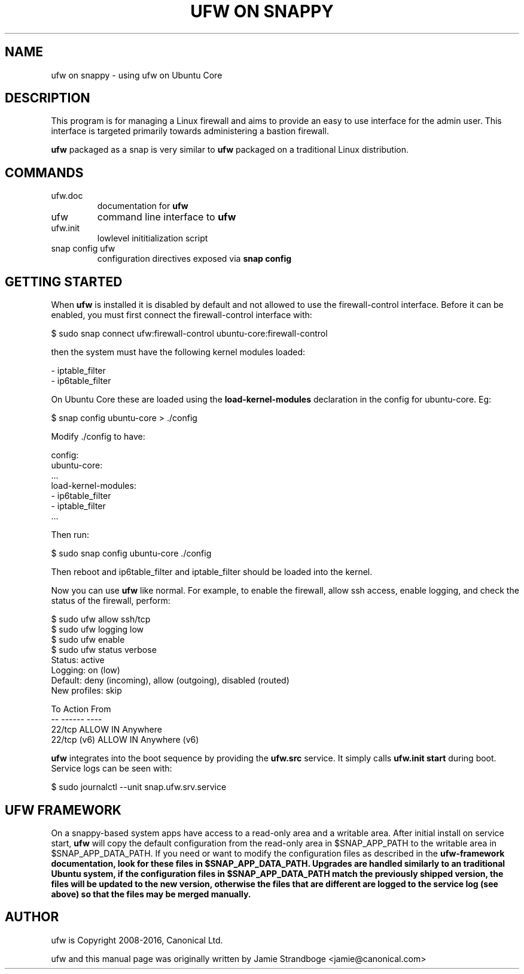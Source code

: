 .TH "UFW ON SNAPPY" "8" "" "November 2015" "November 2015"

.SH NAME
ufw on snappy \- using ufw on Ubuntu Core
.PP
.SH DESCRIPTION
This program is for managing a Linux firewall and aims to provide an easy to
use interface for the admin user. This interface is targeted primarily towards
administering a bastion firewall.

\fBufw\fR packaged as a snap is very similar to \fBufw\fR packaged on a
traditional Linux distribution.

.SH COMMANDS
.TP
ufw.doc
documentation for \fBufw\fR
.TP
ufw
command line interface to \fBufw\fR
.TP
ufw.init
lowlevel inititialization script
.TP
snap config ufw
configuration directives exposed via \fBsnap config\fB

.SH "GETTING STARTED"
.PP
When \fBufw\fR is installed it is disabled by default and not allowed to use
the firewall-control interface. Before it can be enabled, you must first
connect the firewall-control interface with:

  $ sudo snap connect ufw:firewall-control ubuntu-core:firewall-control


then the system must have the following kernel modules loaded:

  - iptable_filter
  - ip6table_filter

On Ubuntu Core these are loaded using the \fBload\-kernel\-modules\fR
declaration in the config for ubuntu\-core. Eg:

  $ snap config ubuntu\-core > ./config

Modify ./config to have:

  config:
    ubuntu\-core:
      ...
      load\-kernel\-modules:
      - ip6table_filter
      - iptable_filter
      ...

Then run:

  $ sudo snap config ubuntu\-core ./config

Then reboot and ip6table_filter and iptable_filter should be loaded into the
kernel.

Now you can use \fBufw\fR like normal. For example, to enable the firewall,
allow ssh access, enable logging, and check the status of the firewall,
perform:

  $ sudo ufw allow ssh/tcp
  $ sudo ufw logging low
  $ sudo ufw enable
  $ sudo ufw status verbose
  Status: active
  Logging: on (low)
  Default: deny (incoming), allow (outgoing), disabled (routed)
  New profiles: skip

  To                         Action      From
  --                         ------      ----
  22/tcp                     ALLOW IN    Anywhere
  22/tcp (v6)                ALLOW IN    Anywhere (v6)

\fBufw\fR integrates into the boot sequence by providing the \fBufw.src\fR
service. It simply calls \fBufw.init start\fR during boot. Service logs can be
seen with:

  $ sudo journalctl --unit snap.ufw.srv.service

.SH UFW FRAMEWORK
On a snappy\-based system apps have access to a read\-only area and a writable
area. After initial install on service start, \fBufw\fR will copy the default
configuration from the read\-only area in $SNAP_APP_PATH to the writable area
in $SNAP_APP_DATA_PATH. If you need or want to modify the configuration files
as described in the \fBufw\-framework\fB documentation, look for these files
in $SNAP_APP_DATA_PATH. Upgrades are handled similarly to an traditional
Ubuntu system, if the configuration files in $SNAP_APP_DATA_PATH match the
previously shipped version, the files will be updated to the new version,
otherwise the files that are different are logged to the service log (see
above) so that the files may be merged manually.

.SH AUTHOR
.PP
ufw is Copyright 2008-2016, Canonical Ltd.

.PP
ufw and this manual page was originally written by Jamie Strandboge <jamie@canonical\&.com>
